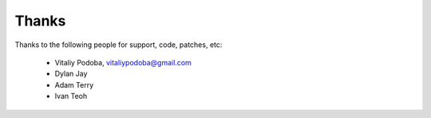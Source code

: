 Thanks
======

Thanks to the following people for support, code, patches, etc:

  - Vitaliy Podoba, vitaliypodoba@gmail.com
  - Dylan Jay
  - Adam Terry
  - Ivan Teoh
